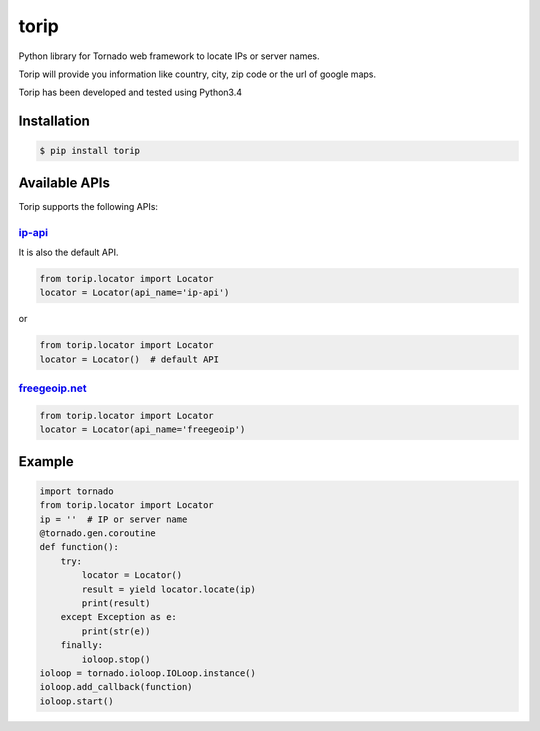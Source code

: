 torip
=====

Python library for Tornado web framework to locate IPs or server names.

Torip will provide you information like country, city, zip code or the
url of google maps.

Torip has been developed and tested using Python3.4

Installation
------------

.. code:: console

    $ pip install torip

Available APIs
--------------

Torip supports the following APIs:

`ip-api <http://ip-api.com/>`__
~~~~~~~~~~~~~~~~~~~~~~~~~~~~~~~

It is also the default API.

.. code:: python

    from torip.locator import Locator
    locator = Locator(api_name='ip-api')

or

.. code:: python

    from torip.locator import Locator
    locator = Locator()  # default API

`freegeoip.net <https://freegeoip.net>`__
~~~~~~~~~~~~~~~~~~~~~~~~~~~~~~~~~~~~~~~~~

.. code:: python

    from torip.locator import Locator
    locator = Locator(api_name='freegeoip')

Example
-------

.. code:: python

    import tornado
    from torip.locator import Locator
    ip = ''  # IP or server name
    @tornado.gen.coroutine
    def function():
        try:
            locator = Locator()
            result = yield locator.locate(ip)
            print(result)
        except Exception as e:
            print(str(e))
        finally:
            ioloop.stop()
    ioloop = tornado.ioloop.IOLoop.instance()
    ioloop.add_callback(function)
    ioloop.start()